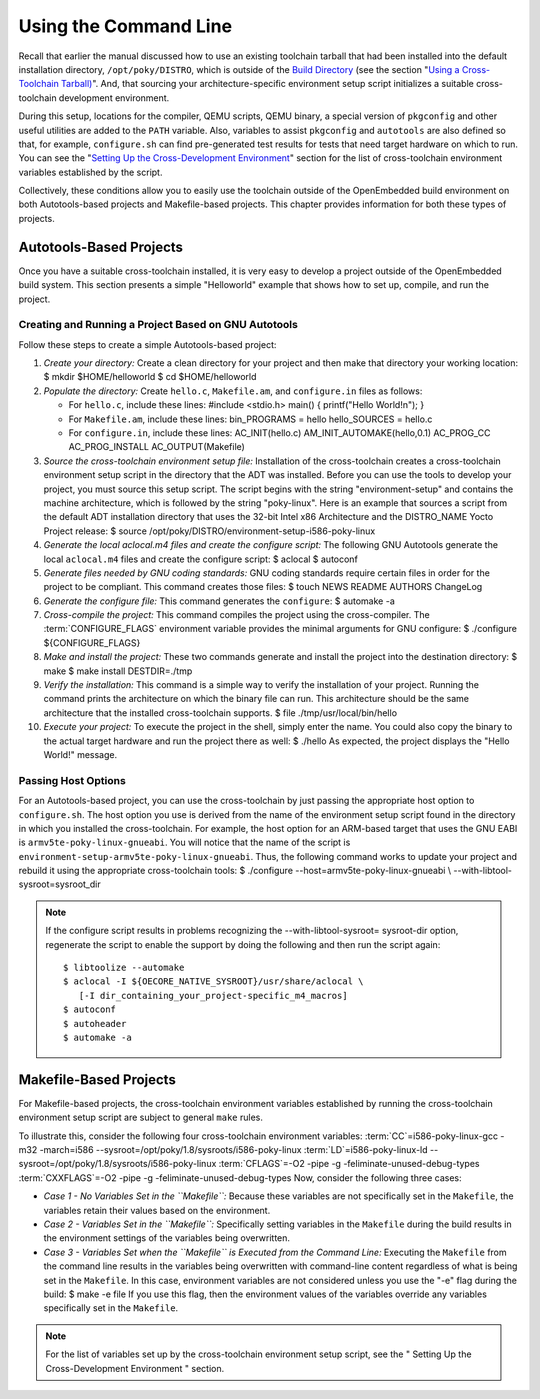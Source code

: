 .. SPDX-License-Identifier: CC-BY-2.0-UK

**********************
Using the Command Line
**********************

Recall that earlier the manual discussed how to use an existing
toolchain tarball that had been installed into the default installation
directory, ``/opt/poky/DISTRO``, which is outside of the `Build
Directory <&YOCTO_DOCS_DEV_URL;#build-directory>`__ (see the section
"`Using a Cross-Toolchain
Tarball) <#using-an-existing-toolchain-tarball>`__". And, that sourcing
your architecture-specific environment setup script initializes a
suitable cross-toolchain development environment.

During this setup, locations for the compiler, QEMU scripts, QEMU
binary, a special version of ``pkgconfig`` and other useful utilities
are added to the ``PATH`` variable. Also, variables to assist
``pkgconfig`` and ``autotools`` are also defined so that, for example,
``configure.sh`` can find pre-generated test results for tests that need
target hardware on which to run. You can see the "`Setting Up the
Cross-Development
Environment <#setting-up-the-cross-development-environment>`__" section
for the list of cross-toolchain environment variables established by the
script.

Collectively, these conditions allow you to easily use the toolchain
outside of the OpenEmbedded build environment on both Autotools-based
projects and Makefile-based projects. This chapter provides information
for both these types of projects.

Autotools-Based Projects
========================

Once you have a suitable cross-toolchain installed, it is very easy to
develop a project outside of the OpenEmbedded build system. This section
presents a simple "Helloworld" example that shows how to set up,
compile, and run the project.

Creating and Running a Project Based on GNU Autotools
-----------------------------------------------------

Follow these steps to create a simple Autotools-based project:

1.  *Create your directory:* Create a clean directory for your project
    and then make that directory your working location: $ mkdir
    $HOME/helloworld $ cd $HOME/helloworld

2.  *Populate the directory:* Create ``hello.c``, ``Makefile.am``, and
    ``configure.in`` files as follows:

    -  For ``hello.c``, include these lines: #include <stdio.h> main() {
       printf("Hello World!\n"); }

    -  For ``Makefile.am``, include these lines: bin_PROGRAMS = hello
       hello_SOURCES = hello.c

    -  For ``configure.in``, include these lines: AC_INIT(hello.c)
       AM_INIT_AUTOMAKE(hello,0.1) AC_PROG_CC AC_PROG_INSTALL
       AC_OUTPUT(Makefile)

3.  *Source the cross-toolchain environment setup file:* Installation of
    the cross-toolchain creates a cross-toolchain environment setup
    script in the directory that the ADT was installed. Before you can
    use the tools to develop your project, you must source this setup
    script. The script begins with the string "environment-setup" and
    contains the machine architecture, which is followed by the string
    "poky-linux". Here is an example that sources a script from the
    default ADT installation directory that uses the 32-bit Intel x86
    Architecture and the DISTRO_NAME Yocto Project release: $ source
    /opt/poky/DISTRO/environment-setup-i586-poky-linux

4.  *Generate the local aclocal.m4 files and create the configure
    script:* The following GNU Autotools generate the local
    ``aclocal.m4`` files and create the configure script: $ aclocal $
    autoconf

5.  *Generate files needed by GNU coding standards:* GNU coding
    standards require certain files in order for the project to be
    compliant. This command creates those files: $ touch NEWS README
    AUTHORS ChangeLog

6.  *Generate the configure file:* This command generates the
    ``configure``: $ automake -a

7.  *Cross-compile the project:* This command compiles the project using
    the cross-compiler. The
    :term:`CONFIGURE_FLAGS`
    environment variable provides the minimal arguments for GNU
    configure: $ ./configure ${CONFIGURE_FLAGS}

8.  *Make and install the project:* These two commands generate and
    install the project into the destination directory: $ make $ make
    install DESTDIR=./tmp

9.  *Verify the installation:* This command is a simple way to verify
    the installation of your project. Running the command prints the
    architecture on which the binary file can run. This architecture
    should be the same architecture that the installed cross-toolchain
    supports. $ file ./tmp/usr/local/bin/hello

10. *Execute your project:* To execute the project in the shell, simply
    enter the name. You could also copy the binary to the actual target
    hardware and run the project there as well: $ ./hello As expected,
    the project displays the "Hello World!" message.

Passing Host Options
--------------------

For an Autotools-based project, you can use the cross-toolchain by just
passing the appropriate host option to ``configure.sh``. The host option
you use is derived from the name of the environment setup script found
in the directory in which you installed the cross-toolchain. For
example, the host option for an ARM-based target that uses the GNU EABI
is ``armv5te-poky-linux-gnueabi``. You will notice that the name of the
script is ``environment-setup-armv5te-poky-linux-gnueabi``. Thus, the
following command works to update your project and rebuild it using the
appropriate cross-toolchain tools: $ ./configure
--host=armv5te-poky-linux-gnueabi \\ --with-libtool-sysroot=sysroot_dir

.. note::

   If the
   configure
   script results in problems recognizing the
   --with-libtool-sysroot=
   sysroot-dir
   option, regenerate the script to enable the support by doing the
   following and then run the script again:
   ::

           $ libtoolize --automake
           $ aclocal -I ${OECORE_NATIVE_SYSROOT}/usr/share/aclocal \
              [-I dir_containing_your_project-specific_m4_macros]
           $ autoconf
           $ autoheader
           $ automake -a
                      

Makefile-Based Projects
=======================

For Makefile-based projects, the cross-toolchain environment variables
established by running the cross-toolchain environment setup script are
subject to general ``make`` rules.

To illustrate this, consider the following four cross-toolchain
environment variables:
:term:`CC`\ =i586-poky-linux-gcc -m32
-march=i586 --sysroot=/opt/poky/1.8/sysroots/i586-poky-linux
:term:`LD`\ =i586-poky-linux-ld
--sysroot=/opt/poky/1.8/sysroots/i586-poky-linux
:term:`CFLAGS`\ =-O2 -pipe -g
-feliminate-unused-debug-types
:term:`CXXFLAGS`\ =-O2 -pipe -g
-feliminate-unused-debug-types Now, consider the following three cases:

-  *Case 1 - No Variables Set in the ``Makefile``:* Because these
   variables are not specifically set in the ``Makefile``, the variables
   retain their values based on the environment.

-  *Case 2 - Variables Set in the ``Makefile``:* Specifically setting
   variables in the ``Makefile`` during the build results in the
   environment settings of the variables being overwritten.

-  *Case 3 - Variables Set when the ``Makefile`` is Executed from the
   Command Line:* Executing the ``Makefile`` from the command line
   results in the variables being overwritten with command-line content
   regardless of what is being set in the ``Makefile``. In this case,
   environment variables are not considered unless you use the "-e" flag
   during the build: $ make -e file If you use this flag, then the
   environment values of the variables override any variables
   specifically set in the ``Makefile``.

.. note::

   For the list of variables set up by the cross-toolchain environment
   setup script, see the "
   Setting Up the Cross-Development Environment
   " section.
